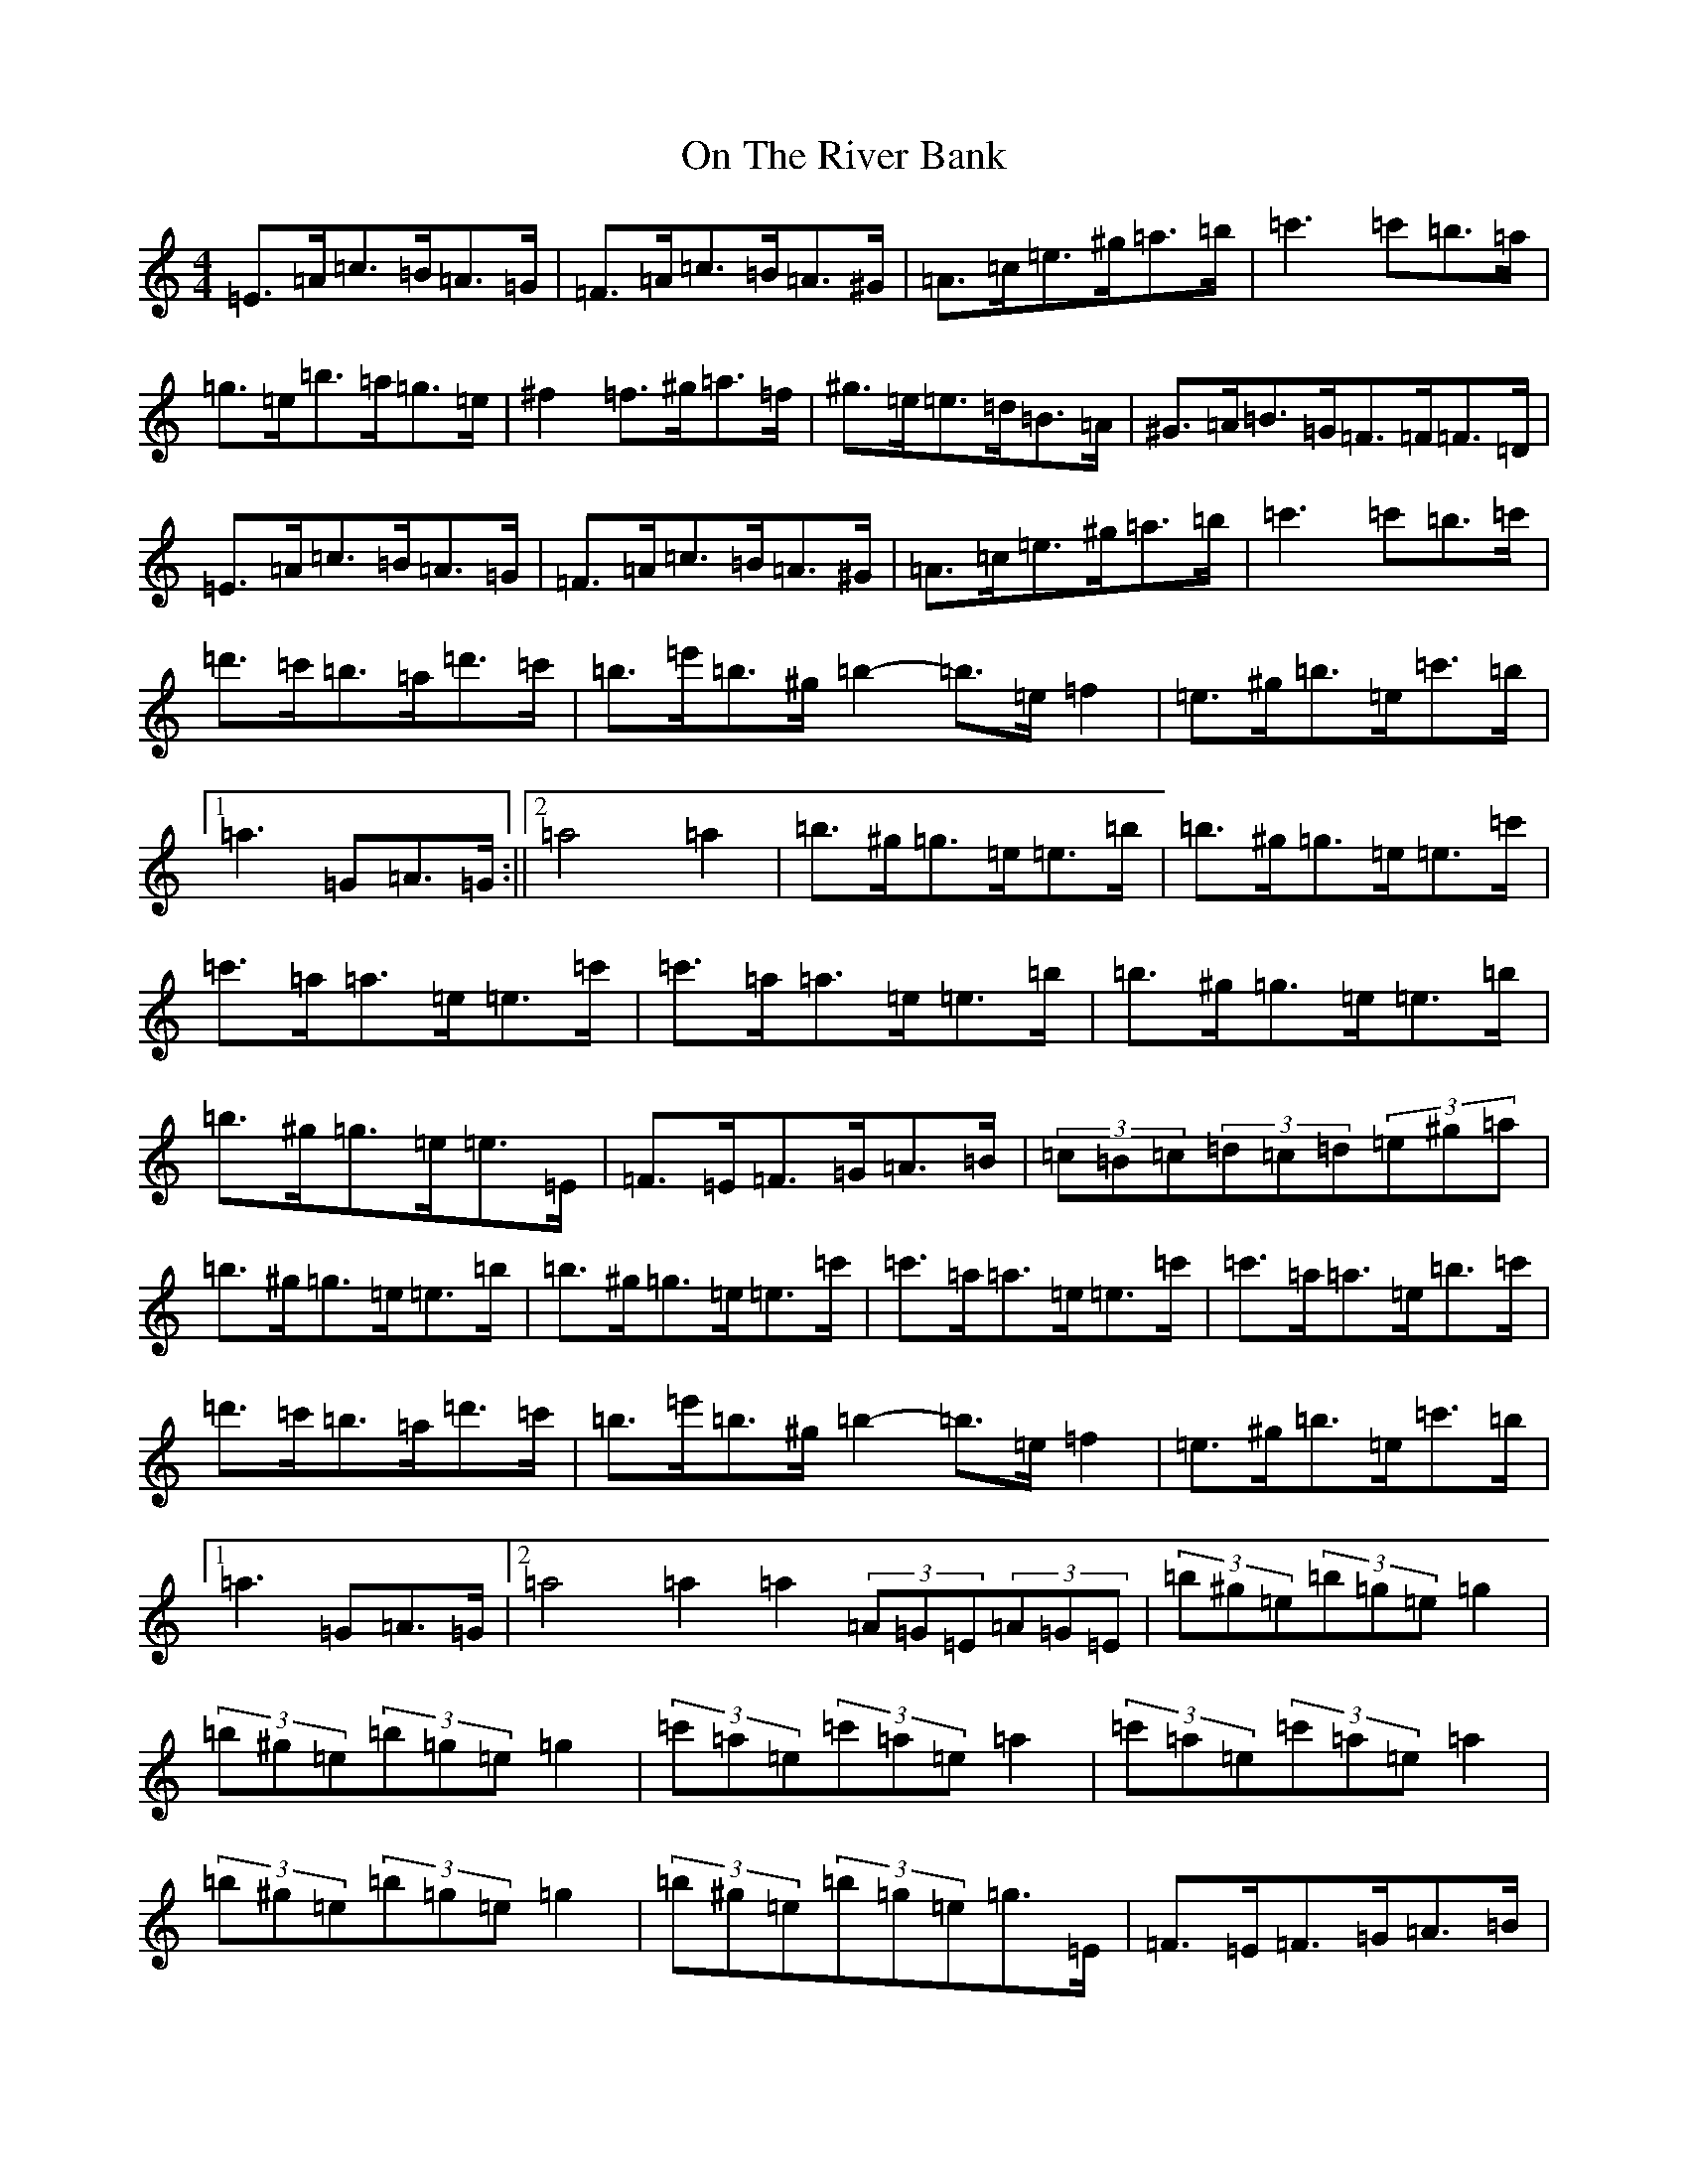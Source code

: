 X: 11808
T: On The River Bank
S: https://thesession.org/tunes/20277#setting40128
Z: D Major
R: reel
M: 4/4
L: 1/8
K: C Major
=E>=A=c>=B=A>=G|=F>=A=c>=B=A>^G|=A>=c=e>^g=a>=b|=c'3=c'=b>=a|=g>=e=b>=a=g>=e|^f2=f>^g=a>=f|^g>=e=e>=d=B>=A|^G>=A=B>=G=F>=F=F>=D|=E>=A=c>=B=A>=G|=F>=A=c>=B=A>^G|=A>=c=e>^g=a>=b|=c'3=c'=b>=c'|=d'>=c'=b>=a=d'>=c'|=b>=e'=b>^g=b2-=b>=e=f2|=e>^g=b>=e=c'>=b|1=a3=G=A>=G:||2=a4=a2|=b>^g=g>=e=e>=b|=b>^g=g>=e=e>=c'|=c'>=a=a>=e=e>=c'|=c'>=a=a>=e=e>=b|=b>^g=g>=e=e>=b|=b>^g=g>=e=e>=E|=F>=E=F>=G=A>=B|(3=c=B=c(3=d=c=d(3=e^g=a|=b>^g=g>=e=e>=b|=b>^g=g>=e=e>=c'|=c'>=a=a>=e=e>=c'|=c'>=a=a>=e=b>=c'|=d'>=c'=b>=a=d'>=c'|=b>=e'=b>^g=b2-=b>=e=f2|=e>^g=b>=e=c'>=b|1=a3=G=A>=G|2=a4=a2=a2(3=A=G=E(3=A=G=E|(3=b^g=e(3=b=g=e=g2|(3=b^g=e(3=b=g=e=g2|(3=c'=a=e(3=c'=a=e=a2|(3=c'=a=e(3=c'=a=e=a2|(3=b^g=e(3=b=g=e=g2|(3=b^g=e(3=b=g=e=g>=E|=F>=E=F>=G=A>=B|(3=c=B=c(3=d=c=d(3=e^g=a|(3=b^g=e(3=b=g=e=g2|(3=b^g=e(3=b=g=e=g2|(3=c'=a=e(3=c'=a=e=a2|(3=c'=a=e(3=c'=a=e=b>=c'|=d'>=c'=b>=a=d'>=c'|=b2-=b>=e=f2|=e>^g=b>=e=c'>=b|=a2=a'2z2|